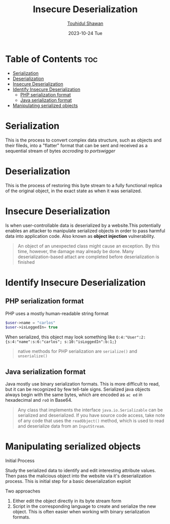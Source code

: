 #+TITLE: Insecure Deserialization
#+AUTHOR: [[https://github.com/touhidulshawan][Touhidul Shawan]]
#+DESCRIPTION: Notes of learning Insecure Deserialization
#+DATE: 2023-10-24 Tue
#+OPTIONS: toc:2

* Table of Contents :toc:
- [[#serialization][Serialization]]
- [[#deserialization][Deserialization]]
- [[#insecure-deserialization][Insecure Deserialization]]
- [[#identify-insecure-deserialization][Identify Insecure Deserialization]]
  - [[#php-serialization-format][PHP serialization format]]
  - [[#java-serialization-format][Java serialization format]]
- [[#manipulating-serialized-objects][Manipulating serialized objects]]

* Serialization
This is the process to convert complex data structure, such as objects and their fileds, into a "flatter" format that can be sent and received as a sequential stream of bytes /accroding to portswigger/

* Deserialization
This is the process of restoring this byte stream to a fully functional replica of the original object, in the exact state as when it was serialized.

* Insecure Deserialization
Is when user-controllable data is deserialized by a website.This potentially enables an attacker to manipulate serialized objects in order to pass harmful data into application code. Also known as *object injection* vulnerability.

#+begin_quote
An object of an unexpected class might cause an exception. By this time, however, the damage may already be done. Many deserialization-based attact are completed before deserialization is finished
#+end_quote

* Identify Insecure Deserialization
** PHP serialization format
PHP uses a mostly human-readable string format
#+begin_src php
$user->name = "carlos"  
$user->isLoggedIn= true
#+end_src
When serialized, this object may look something like =O:4:"User":2:{s:4:"name":s:6:"carlos"; s:10:"isLoggedIn":b:1;}=
#+begin_quote
native methods for PHP serialization are =serialize()= and =unserialize()=
#+end_quote
** Java serialization format
Java mostly use binary serialization formats. This is more difficult to read, but it can be recognized by few tell-tale signs. Serialized java objects always begin with the same bytes, which are encoded as =ac ed=  in hexadecimal and =roO= in Base64.
#+begin_quote
 Any class that implements the interface =java.io.Serializable= can be serialized and deserialized. If you have source code access, take note of any code that uses the =readObject()= method, which is used to read and deserialize data from an =InputStream=.
#+end_quote

* Manipulating serialized objects
**** Initial Process
Study the serialized data to identify and edit interesting attribute values. Then pass the malicious object into the website via it's deserialization process. This is initial step for a basic deserialization exploit
**** Two approaches
1. Either edit the object directly in its byte stream form
2. Script in the corresponding language to create and serialize the new object. This is often easier when working with binary serialization formats.
